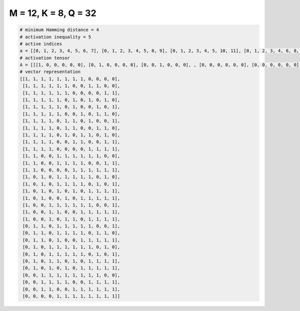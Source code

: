 
=====================
M = 12, K = 8, Q = 32
=====================

.. code-block:: python

    # minimum Hamming distance = 4
    # activation inequality = 5
    # active indices
    a = [[0, 1, 2, 3, 4, 5, 6, 7], [0, 1, 2, 3, 4, 5, 8, 9], [0, 1, 2, 3, 4, 5, 10, 11], [0, 1, 2, 3, 4, 6, 8, 10], [0, 1, 2, 3, 4, 6, 9, 11], [0, 1, 2, 3, 4, 7, 9, 10], [0, 1, 2, 3, 5, 6, 8, 11], [0, 1, 2, 3, 5, 6, 9, 10], [0, 1, 2, 3, 5, 7, 8, 10], [0, 1, 2, 3, 6, 7, 10, 11], [0, 1, 2, 3, 8, 9, 10, 11], [0, 1, 4, 5, 6, 7, 8, 9], [0, 1, 4, 5, 6, 7, 10, 11], [0, 1, 6, 7, 8, 9, 10, 11], [0, 2, 4, 5, 6, 7, 8, 10], [0, 2, 4, 5, 6, 7, 9, 11], [0, 2, 4, 6, 8, 9, 10, 11], [0, 2, 5, 7, 8, 9, 10, 11], [0, 3, 4, 5, 6, 7, 8, 11], [0, 3, 4, 7, 8, 9, 10, 11], [0, 3, 5, 6, 8, 9, 10, 11], [1, 2, 4, 5, 6, 7, 8, 11], [1, 2, 4, 5, 6, 7, 9, 10], [1, 2, 4, 7, 8, 9, 10, 11], [1, 3, 4, 5, 6, 7, 8, 10], [1, 3, 4, 5, 6, 7, 9, 11], [1, 3, 4, 6, 8, 9, 10, 11], [1, 3, 5, 7, 8, 9, 10, 11], [2, 3, 4, 5, 6, 7, 8, 9], [2, 3, 4, 5, 8, 9, 10, 11], [2, 3, 6, 7, 8, 9, 10, 11], [4, 5, 6, 7, 8, 9, 10, 11]]
    # activation tensor
    A = [[[1, 0, 0, 0, 0, 0], [0, 1, 0, 0, 0, 0], [0, 0, 1, 0, 0, 0], , [0, 0, 0, 0, 0, 0], [0, 0, 0, 0, 0, 0], [0, 0, 0, 0, 0, 0]], [[1, 0, 0, 0, 0, 0], [0, 1, 0, 0, 0, 0], [0, 0, 1, 0, 0, 0], , [0, 0, 0, 0, 0, 1], [0, 0, 0, 0, 0, 0], [0, 0, 0, 0, 0, 0]], [[1, 0, 0, 0, 0, 0], [0, 1, 0, 0, 0, 0], [0, 0, 1, 0, 0, 0], , [0, 0, 0, 0, 0, 0], [0, 0, 0, 0, 1, 0], [0, 0, 0, 0, 0, 1]], , [[0, 0, 0, 0, 0, 0], [0, 0, 0, 0, 0, 0], [1, 0, 0, 0, 0, 0], , [0, 0, 0, 1, 0, 0], [0, 0, 0, 0, 1, 0], [0, 0, 0, 0, 0, 1]], [[0, 0, 0, 0, 0, 0], [0, 0, 0, 0, 0, 0], [1, 0, 0, 0, 0, 0], , [0, 0, 0, 1, 0, 0], [0, 0, 0, 0, 1, 0], [0, 0, 0, 0, 0, 1]], [[0, 0, 0, 0, 0, 0], [0, 0, 0, 0, 0, 0], [0, 0, 0, 0, 0, 0], , [0, 0, 0, 1, 0, 0], [0, 0, 0, 0, 1, 0], [0, 0, 0, 0, 0, 1]]]
    # vector representation
    [[1, 1, 1, 1, 1, 1, 1, 1, 0, 0, 0, 0],
     [1, 1, 1, 1, 1, 1, 0, 0, 1, 1, 0, 0],
     [1, 1, 1, 1, 1, 1, 0, 0, 0, 0, 1, 1],
     [1, 1, 1, 1, 1, 0, 1, 0, 1, 0, 1, 0],
     [1, 1, 1, 1, 1, 0, 1, 0, 0, 1, 0, 1],
     [1, 1, 1, 1, 1, 0, 0, 1, 0, 1, 1, 0],
     [1, 1, 1, 1, 0, 1, 1, 0, 1, 0, 0, 1],
     [1, 1, 1, 1, 0, 1, 1, 0, 0, 1, 1, 0],
     [1, 1, 1, 1, 0, 1, 0, 1, 1, 0, 1, 0],
     [1, 1, 1, 1, 0, 0, 1, 1, 0, 0, 1, 1],
     [1, 1, 1, 1, 0, 0, 0, 0, 1, 1, 1, 1],
     [1, 1, 0, 0, 1, 1, 1, 1, 1, 1, 0, 0],
     [1, 1, 0, 0, 1, 1, 1, 1, 0, 0, 1, 1],
     [1, 1, 0, 0, 0, 0, 1, 1, 1, 1, 1, 1],
     [1, 0, 1, 0, 1, 1, 1, 1, 1, 0, 1, 0],
     [1, 0, 1, 0, 1, 1, 1, 1, 0, 1, 0, 1],
     [1, 0, 1, 0, 1, 0, 1, 0, 1, 1, 1, 1],
     [1, 0, 1, 0, 0, 1, 0, 1, 1, 1, 1, 1],
     [1, 0, 0, 1, 1, 1, 1, 1, 1, 0, 0, 1],
     [1, 0, 0, 1, 1, 0, 0, 1, 1, 1, 1, 1],
     [1, 0, 0, 1, 0, 1, 1, 0, 1, 1, 1, 1],
     [0, 1, 1, 0, 1, 1, 1, 1, 1, 0, 0, 1],
     [0, 1, 1, 0, 1, 1, 1, 1, 0, 1, 1, 0],
     [0, 1, 1, 0, 1, 0, 0, 1, 1, 1, 1, 1],
     [0, 1, 0, 1, 1, 1, 1, 1, 1, 0, 1, 0],
     [0, 1, 0, 1, 1, 1, 1, 1, 0, 1, 0, 1],
     [0, 1, 0, 1, 1, 0, 1, 0, 1, 1, 1, 1],
     [0, 1, 0, 1, 0, 1, 0, 1, 1, 1, 1, 1],
     [0, 0, 1, 1, 1, 1, 1, 1, 1, 1, 0, 0],
     [0, 0, 1, 1, 1, 1, 0, 0, 1, 1, 1, 1],
     [0, 0, 1, 1, 0, 0, 1, 1, 1, 1, 1, 1],
     [0, 0, 0, 0, 1, 1, 1, 1, 1, 1, 1, 1]]

